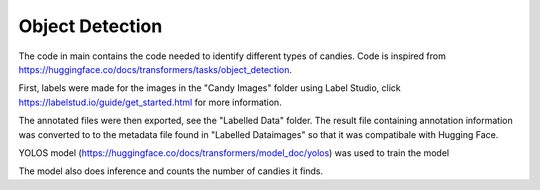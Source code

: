==================================
Object Detection 
==================================

The code in main contains the code needed to identify different types of candies. Code is inspired from https://huggingface.co/docs/transformers/tasks/object_detection. 

First, labels were made for the images in the "Candy Images" folder using Label Studio, click https://labelstud.io/guide/get_started.html for more information.

The annotated files were then exported, see the "Labelled Data" folder. The result file containing annotation information was converted to to the metadata file found in "Labelled Data\images" so that it was compatibale with Hugging Face.

YOLOS model (https://huggingface.co/docs/transformers/model_doc/yolos) was used to train the model

The model also does inference and counts the number of candies it finds. 

